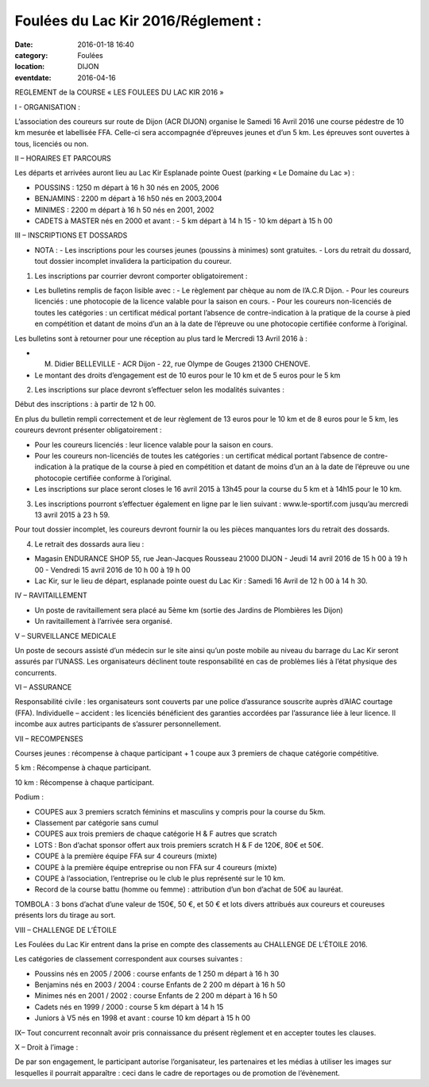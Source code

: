 Foulées du Lac Kir 2016/Réglement :
===================================

:date: 2016-01-18 16:40
:category: Foulées
:location: DIJON
:eventdate: 2016-04-16



REGLEMENT de la COURSE « LES FOULEES DU LAC KIR 2016 »


I - ORGANISATION :

L’association des coureurs sur route de Dijon (ACR DIJON) organise le Samedi 16 Avril 2016  une course pédestre de 10 km mesurée et labellisée FFA. Celle-ci sera accompagnée d’épreuves jeunes et d’un 5 km.
Les épreuves sont ouvertes à tous, licenciés ou non.

II – HORAIRES ET PARCOURS

Les départs et arrivées auront lieu au Lac Kir Esplanade pointe Ouest (parking « Le Domaine du Lac ») :

- POUSSINS : 1250 m  départ à 16 h 30 nés en 2005, 2006
- BENJAMINS : 2200 m  départ à 16 h50 nés en 2003,2004
- MINIMES : 2200 m départ à 16 h 50 nés en 2001, 2002
- CADETS à MASTER nés en 2000 et avant :
  - 5 km départ à 14 h 15
  - 10 km départ à 15 h 00

III – INSCRIPTIONS ET DOSSARDS

- NOTA :
  - Les inscriptions pour les courses jeunes (poussins à minimes) sont gratuites.
  - Lors du retrait du dossard, tout dossier incomplet invalidera la participation du coureur.

1. Les inscriptions par courrier devront comporter obligatoirement :

- Les bulletins remplis de façon lisible avec :
  - Le règlement par chèque au nom de l’A.C.R Dijon.
  - Pour les coureurs licenciés : une photocopie de la licence valable pour la saison en cours.
  - Pour les coureurs non-licenciés de toutes les catégories : un certificat médical portant l’absence de contre-indication à la pratique de la course à pied en compétition et datant de moins d’un an à la date de l’épreuve ou une photocopie certifiée conforme à l’original.

Les bulletins sont à retourner pour une réception au plus tard le Mercredi 13 Avril 2016 à :

- M. Didier BELLEVILLE - ACR Dijon - 22, rue Olympe de Gouges 21300 CHENOVE.
- Le montant des droits d’engagement est de 10 euros pour le 10 km et de 5 euros pour le 5 km

2. Les inscriptions sur place devront s’effectuer selon les modalités suivantes :

Début des inscriptions : à partir de 12 h 00.

En plus du bulletin rempli correctement et de leur règlement de 13 euros pour le 10 km et de 8 euros pour le 5 km, les coureurs devront présenter obligatoirement :

- Pour les coureurs licenciés : leur licence valable pour la saison en cours.
- Pour les coureurs non-licenciés de toutes les catégories : un certificat médical portant l’absence de contre-indication à la pratique de la course à pied en compétition et datant de moins d’un an à la date de l’épreuve ou une photocopie certifiée conforme à l’original.
- Les inscriptions sur place seront closes le 16 avril 2015 à 13h45 pour la course du 5 km et à 14h15 pour le 10 km.

3. Les inscriptions pourront s’effectuer également en ligne par le lien suivant : www.le-sportif.com jusqu’au mercredi 13 avril 2015 à 23 h 59.

Pour tout dossier incomplet, les coureurs devront fournir la ou les pièces manquantes lors du retrait des dossards.

4. Le retrait des dossards aura lieu :

- Magasin ENDURANCE SHOP 55, rue Jean-Jacques Rousseau 21000 DIJON
  - Jeudi 14 avril 2016 de 15 h 00 à 19 h 00
  - Vendredi 15 avril 2016 de 10 h 00 à 19 h 00
- Lac Kir, sur le lieu de départ, esplanade pointe ouest du Lac Kir : Samedi 16 Avril de 12 h 00 à 14 h 30.

IV – RAVITAILLEMENT

- Un poste de ravitaillement sera placé au 5ème km (sortie des Jardins de Plombières les Dijon)
- Un ravitaillement à l’arrivée sera organisé.

V – SURVEILLANCE MEDICALE

Un poste de secours assisté d’un médecin sur le site ainsi qu’un poste mobile au niveau du barrage du Lac Kir seront assurés par l’UNASS.
Les organisateurs déclinent toute responsabilité en cas de problèmes liés à l’état physique des concurrents.


VI – ASSURANCE

Responsabilité civile : les organisateurs sont couverts par une police d’assurance souscrite auprès d’AIAC courtage (FFA).
Individuelle – accident : les licenciés bénéficient des garanties accordées par l’assurance liée à leur licence. Il incombe aux autres participants de s’assurer personnellement.


VII – RECOMPENSES

Courses jeunes : récompense à chaque participant + 1 coupe aux 3 premiers de chaque catégorie compétitive.

5 km : Récompense à chaque participant.

10 km : Récompense à chaque participant.

Podium :

- COUPES aux 3 premiers scratch féminins et masculins y compris pour la course du 5km.
- Classement par catégorie sans cumul
- COUPES aux trois premiers de chaque catégorie H & F autres que scratch

- LOTS : Bon d’achat sponsor offert aux trois premiers scratch H & F de 120€, 80€ et 50€.
- COUPE à la première équipe FFA sur 4 coureurs (mixte)
- COUPE  à la première équipe entreprise ou non FFA sur 4 coureurs (mixte)
- COUPE à l’association, l’entreprise ou le club le plus représenté sur le 10 km.
- Record de la course battu (homme ou femme) : attribution d’un bon d’achat de 50€ au lauréat.

TOMBOLA : 3 bons d’achat d’une valeur de 150€, 50 €, et 50 € et lots divers attribués aux coureurs et coureuses présents lors du tirage au sort.

VIII – CHALLENGE DE L’ÉTOILE

Les Foulées du Lac Kir entrent dans la prise en compte des classements au CHALLENGE DE L’ÉTOILE 2016.

Les catégories de classement correspondent aux courses suivantes :

- Poussins nés en 2005 / 2006 : course enfants de 1 250 m départ à 16 h 30
- Benjamins nés en 2003 / 2004 : course Enfants de 2 200 m départ à 16 h 50
- Minimes nés en 2001 / 2002 : course Enfants de 2 200 m départ à 16 h 50
- Cadets nés en 1999 / 2000 : course 5 km départ à 14 h 15
- Juniors à V5 nés en 1998 et avant : course 10 km départ à 15 h 00

IX– Tout concurrent reconnaît avoir pris connaissance du présent règlement et en accepter toutes les clauses.

X – Droit à l’image :

De par son engagement, le participant autorise l’organisateur, les partenaires et les médias à utiliser les images sur lesquelles il pourrait apparaître : ceci dans le cadre de reportages ou de promotion de l’évènement.


